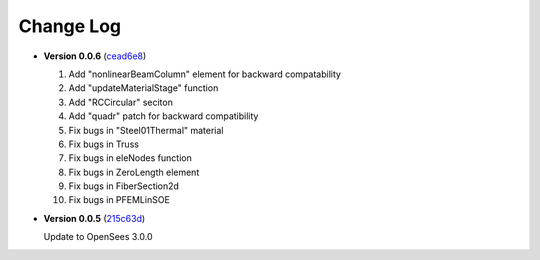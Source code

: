 ==============
  Change Log
==============

..
   * **Version 0.0.7** ()

     #. Add "2D wheel-rail" element
     #. PVD recorder allows to set a path
     #. Add "sdfResponse" function for single dof dynamic analysis
  

* **Version 0.0.6** (`cead6e8 <https://github.com/OpenSees/OpenSees/tree/cead6e858e20b02345a28de379f962b41d0796e9>`_)

  #. Add "nonlinearBeamColumn" element for backward compatability
  #. Add "updateMaterialStage" function
  #. Add "RCCircular" seciton
  #. Add "quadr" patch for backward compatibility
  #. Fix bugs in "Steel01Thermal" material
  #. Fix bugs in Truss
  #. Fix bugs in eleNodes function
  #. Fix bugs in ZeroLength element
  #. Fix bugs in FiberSection2d
  #. Fix bugs in PFEMLinSOE

* **Version 0.0.5** (`215c63d <https://github.com/OpenSees/OpenSees/tree/215c63dec501438a166a9be67db0ff1427d316ba>`_)

  Update to OpenSees 3.0.0
